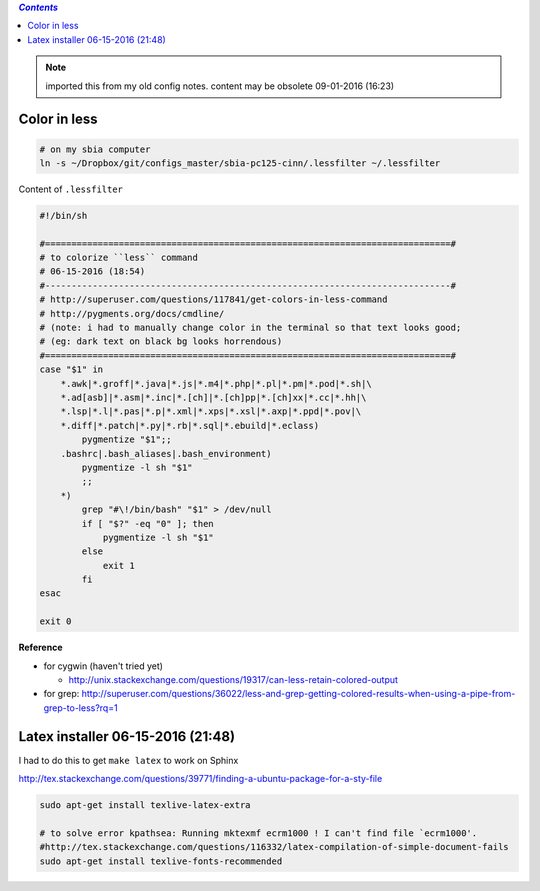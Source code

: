 .. contents:: `Contents`
   :depth: 2
   :local:

.. note:: imported this from my old config notes. content may be obsolete 09-01-2016 (16:23)


#############
Color in less
#############
.. code:: bash

    # on my sbia computer
    ln -s ~/Dropbox/git/configs_master/sbia-pc125-cinn/.lessfilter ~/.lessfilter

Content of ``.lessfilter``

.. code:: bash

    #!/bin/sh

    #=============================================================================#
    # to colorize ``less`` command
    # 06-15-2016 (18:54)
    #-----------------------------------------------------------------------------#
    # http://superuser.com/questions/117841/get-colors-in-less-command
    # http://pygments.org/docs/cmdline/
    # (note: i had to manually change color in the terminal so that text looks good; 
    # (eg: dark text on black bg looks horrendous)
    #=============================================================================#
    case "$1" in
        *.awk|*.groff|*.java|*.js|*.m4|*.php|*.pl|*.pm|*.pod|*.sh|\
        *.ad[asb]|*.asm|*.inc|*.[ch]|*.[ch]pp|*.[ch]xx|*.cc|*.hh|\
        *.lsp|*.l|*.pas|*.p|*.xml|*.xps|*.xsl|*.axp|*.ppd|*.pov|\
        *.diff|*.patch|*.py|*.rb|*.sql|*.ebuild|*.eclass)
            pygmentize "$1";;
        .bashrc|.bash_aliases|.bash_environment)
            pygmentize -l sh "$1"
            ;;
        *)
            grep "#\!/bin/bash" "$1" > /dev/null
            if [ "$?" -eq "0" ]; then
                pygmentize -l sh "$1"
            else
                exit 1
            fi
    esac

    exit 0


**Reference**

- for cygwin (haven't tried yet)
    
  - http://unix.stackexchange.com/questions/19317/can-less-retain-colored-output
- for grep: http://superuser.com/questions/36022/less-and-grep-getting-colored-results-when-using-a-pipe-from-grep-to-less?rq=1

##################################
Latex installer 06-15-2016 (21:48)
##################################
I had to do this to get ``make latex`` to work on Sphinx

http://tex.stackexchange.com/questions/39771/finding-a-ubuntu-package-for-a-sty-file

.. code:: bash

    sudo apt-get install texlive-latex-extra

    # to solve error kpathsea: Running mktexmf ecrm1000 ! I can't find file `ecrm1000'.
    #http://tex.stackexchange.com/questions/116332/latex-compilation-of-simple-document-fails
    sudo apt-get install texlive-fonts-recommended